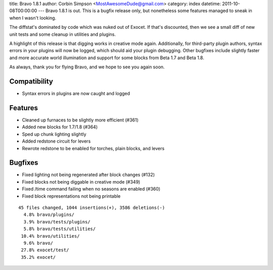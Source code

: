 title: Bravo 1.8.1
author: Corbin Simpson <MostAwesomeDude@gmail.com>
category: index
datetime: 2011-10-08T00:00:00
---
Bravo 1.8.1 is out. This is a bugfix release only, but nonetheless some
features managed to sneak in when I wasn't looking.

The diffstat's dominated by code which was nuked out of Exocet. If that's
discounted, then we see a small diff of new unit tests and some cleanup in
utilities and plugins.

A highlight of this release is that digging works in creative mode again.
Additionally, for third-party plugin authors, syntax errors in your plugins
will now be logged, which should aid your plugin debugging. Other bugfixes
include slightly faster and more accurate world illumination and support for
some blocks from Beta 1.7 and Beta 1.8.

As always, thank you for flying Bravo, and we hope to see you again soon.

Compatibility
-------------

* Syntax errors in plugins are now caught and logged

Features
--------

* Cleaned up furnaces to be slightly more efficient (#361)
* Added new blocks for 1.7/1.8 (#364)
* Sped up chunk lighting slightly
* Added redstone circuit for levers
* Rewrote redstone to be enabled for torches, plain blocks, and levers

Bugfixes
--------

* Fixed lighting not being regenerated after block changes (#132)
* Fixed blocks not being diggable in creative mode (#349)
* Fixed /time command failing when no seasons are enabled (#360)
* Fixed block representations not being printable

::

 45 files changed, 1044 insertions(+), 3586 deletions(-)
   4.8% bravo/plugins/
   3.9% bravo/tests/plugins/
   5.8% bravo/tests/utilities/
  10.4% bravo/utilities/
   9.6% bravo/
  27.8% exocet/test/
  35.2% exocet/
